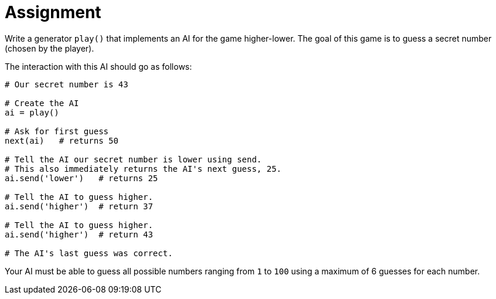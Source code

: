 = Assignment

Write a generator `play()` that implements an AI for the game higher-lower.
The goal of this game is to guess a secret number (chosen by the player).

The interaction with this AI should go as follows:

[source,language='python']
----
# Our secret number is 43

# Create the AI
ai = play()

# Ask for first guess
next(ai)   # returns 50

# Tell the AI our secret number is lower using send.
# This also immediately returns the AI's next guess, 25.
ai.send('lower')   # returns 25

# Tell the AI to guess higher.
ai.send('higher')  # return 37

# Tell the AI to guess higher.
ai.send('higher')  # return 43

# The AI's last guess was correct.
----

Your AI must be able to guess all possible numbers ranging from `1` to `100` using a maximum of 6 guesses for each number.
